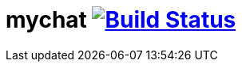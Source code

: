 = mychat image:https://travis-ci.org/IrinaRozhnovskaya/mychat.svg?branch=MC-3["Build Status", link="https://travis-ci.org/IrinaRozhnovskaya/mychat"]
